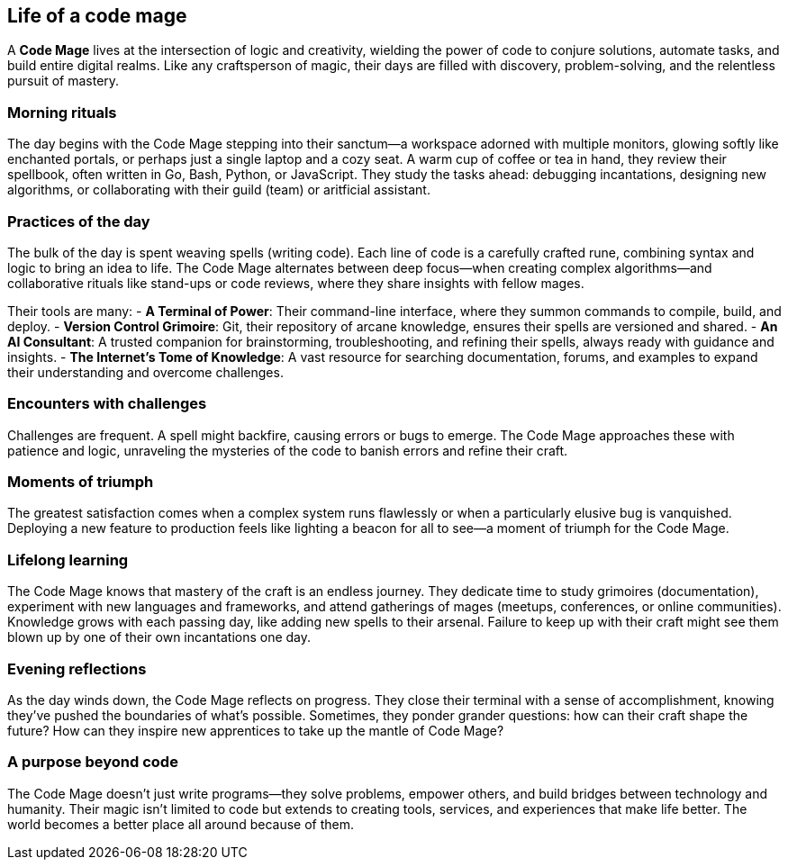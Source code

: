 == Life of a code mage

A **Code Mage** lives at the intersection of logic and creativity, wielding the power of code to conjure solutions, automate tasks, and build entire digital realms. Like any craftsperson of magic, their days are filled with discovery, problem-solving, and the relentless pursuit of mastery.

=== Morning rituals

The day begins with the Code Mage stepping into their sanctum—a workspace adorned with multiple monitors, glowing softly like enchanted portals, or perhaps just a single laptop and a cozy seat. A warm cup of coffee or tea in hand, they review their spellbook, often written in Go, Bash, Python, or JavaScript. They study the tasks ahead: debugging incantations, designing new algorithms, or collaborating with their guild (team) or aritficial assistant. 

=== Practices of the day

The bulk of the day is spent weaving spells (writing code). Each line of code is a carefully crafted rune, combining syntax and logic to bring an idea to life. The Code Mage alternates between deep focus—when creating complex algorithms—and collaborative rituals like stand-ups or code reviews, where they share insights with fellow mages.

Their tools are many:
- **A Terminal of Power**: Their command-line interface, where they summon commands to compile, build, and deploy.
- **Version Control Grimoire**: Git, their repository of arcane knowledge, ensures their spells are versioned and shared.
- **An AI Consultant**: A trusted companion for brainstorming, troubleshooting, and refining their spells, always ready with guidance and insights.
- **The Internet's Tome of Knowledge**: A vast resource for searching documentation, forums, and examples to expand their understanding and overcome challenges.

=== Encounters with challenges

Challenges are frequent. A spell might backfire, causing errors or bugs to emerge. The Code Mage approaches these with patience and logic, unraveling the mysteries of the code to banish errors and refine their craft.

=== Moments of triumph

The greatest satisfaction comes when a complex system runs flawlessly or when a particularly elusive bug is vanquished. Deploying a new feature to production feels like lighting a beacon for all to see—a moment of triumph for the Code Mage.

=== Lifelong learning

The Code Mage knows that mastery of the craft is an endless journey. They dedicate time to study grimoires (documentation), experiment with new languages and frameworks, and attend gatherings of mages (meetups, conferences, or online communities). Knowledge grows with each passing day, like adding new spells to their arsenal. Failure to keep up with their craft might see them blown up by one of their own incantations one day.

=== Evening reflections

As the day winds down, the Code Mage reflects on progress. They close their terminal with a sense of accomplishment, knowing they’ve pushed the boundaries of what’s possible. Sometimes, they ponder grander questions: how can their craft shape the future? How can they inspire new apprentices to take up the mantle of Code Mage?

=== A purpose beyond code

The Code Mage doesn’t just write programs—they solve problems, empower others, and build bridges between technology and humanity. Their magic isn’t limited to code but extends to creating tools, services, and experiences that make life better. The world becomes a better place all around because of them.
